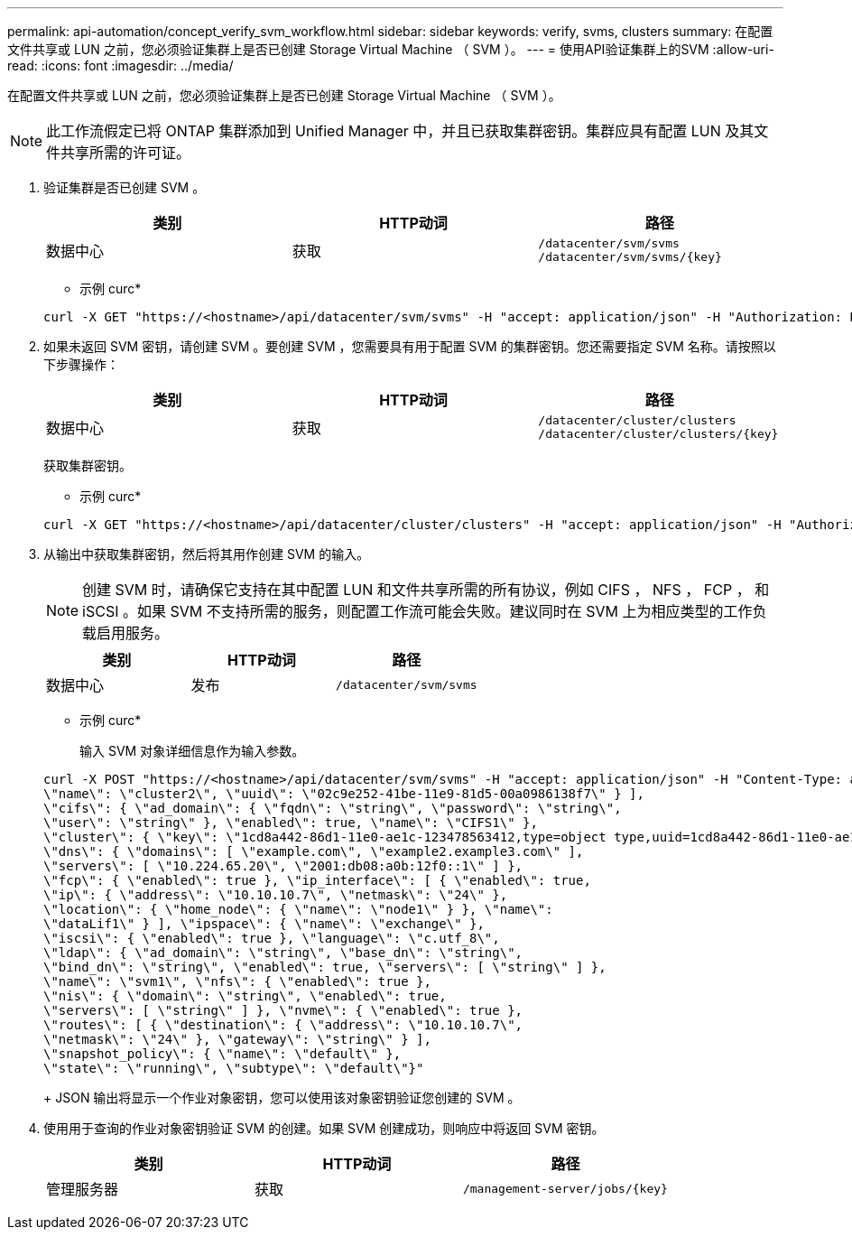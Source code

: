 ---
permalink: api-automation/concept_verify_svm_workflow.html 
sidebar: sidebar 
keywords: verify, svms, clusters 
summary: 在配置文件共享或 LUN 之前，您必须验证集群上是否已创建 Storage Virtual Machine （ SVM ）。 
---
= 使用API验证集群上的SVM
:allow-uri-read: 
:icons: font
:imagesdir: ../media/


[role="lead"]
在配置文件共享或 LUN 之前，您必须验证集群上是否已创建 Storage Virtual Machine （ SVM ）。

[NOTE]
====
此工作流假定已将 ONTAP 集群添加到 Unified Manager 中，并且已获取集群密钥。集群应具有配置 LUN 及其文件共享所需的许可证。

====
. 验证集群是否已创建 SVM 。
+
[cols="3*"]
|===
| 类别 | HTTP动词 | 路径 


 a| 
数据中心
 a| 
获取
 a| 
`/datacenter/svm/svms`
`/datacenter/svm/svms/\{key}`

|===
+
* 示例 curc*

+
[listing]
----
curl -X GET "https://<hostname>/api/datacenter/svm/svms" -H "accept: application/json" -H "Authorization: Basic <Base64EncodedCredentials>"
----
. 如果未返回 SVM 密钥，请创建 SVM 。要创建 SVM ，您需要具有用于配置 SVM 的集群密钥。您还需要指定 SVM 名称。请按照以下步骤操作：
+
[cols="3*"]
|===
| 类别 | HTTP动词 | 路径 


 a| 
数据中心
 a| 
获取
 a| 
`/datacenter/cluster/clusters`
`/datacenter/cluster/clusters/\{key}`

|===
+
获取集群密钥。

+
* 示例 curc*

+
[listing]
----
curl -X GET "https://<hostname>/api/datacenter/cluster/clusters" -H "accept: application/json" -H "Authorization: Basic <Base64EncodedCredentials>"
----
. 从输出中获取集群密钥，然后将其用作创建 SVM 的输入。
+
[NOTE]
====
创建 SVM 时，请确保它支持在其中配置 LUN 和文件共享所需的所有协议，例如 CIFS ， NFS ， FCP ， 和 iSCSI 。如果 SVM 不支持所需的服务，则配置工作流可能会失败。建议同时在 SVM 上为相应类型的工作负载启用服务。

====
+
[cols="3*"]
|===
| 类别 | HTTP动词 | 路径 


 a| 
数据中心
 a| 
发布
 a| 
`/datacenter/svm/svms`

|===
+
* 示例 curc*

+
输入 SVM 对象详细信息作为输入参数。

+
[listing]
----
curl -X POST "https://<hostname>/api/datacenter/svm/svms" -H "accept: application/json" -H "Content-Type: application/json" -H "Authorization: Basic <Base64EncodedCredentials>" "{ \"aggregates\": [ { \"_links\": {}, \"key\": \"1cd8a442-86d1,type=objecttype,uuid=1cd8a442-86d1-11e0-ae1c-9876567890123\",
\"name\": \"cluster2\", \"uuid\": \"02c9e252-41be-11e9-81d5-00a0986138f7\" } ],
\"cifs\": { \"ad_domain\": { \"fqdn\": \"string\", \"password\": \"string\",
\"user\": \"string\" }, \"enabled\": true, \"name\": \"CIFS1\" },
\"cluster\": { \"key\": \"1cd8a442-86d1-11e0-ae1c-123478563412,type=object type,uuid=1cd8a442-86d1-11e0-ae1c-9876567890123\" },
\"dns\": { \"domains\": [ \"example.com\", \"example2.example3.com\" ],
\"servers\": [ \"10.224.65.20\", \"2001:db08:a0b:12f0::1\" ] },
\"fcp\": { \"enabled\": true }, \"ip_interface\": [ { \"enabled\": true,
\"ip\": { \"address\": \"10.10.10.7\", \"netmask\": \"24\" },
\"location\": { \"home_node\": { \"name\": \"node1\" } }, \"name\":
\"dataLif1\" } ], \"ipspace\": { \"name\": \"exchange\" },
\"iscsi\": { \"enabled\": true }, \"language\": \"c.utf_8\",
\"ldap\": { \"ad_domain\": \"string\", \"base_dn\": \"string\",
\"bind_dn\": \"string\", \"enabled\": true, \"servers\": [ \"string\" ] },
\"name\": \"svm1\", \"nfs\": { \"enabled\": true },
\"nis\": { \"domain\": \"string\", \"enabled\": true,
\"servers\": [ \"string\" ] }, \"nvme\": { \"enabled\": true },
\"routes\": [ { \"destination\": { \"address\": \"10.10.10.7\",
\"netmask\": \"24\" }, \"gateway\": \"string\" } ],
\"snapshot_policy\": { \"name\": \"default\" },
\"state\": \"running\", \"subtype\": \"default\"}"
----
+
JSON 输出将显示一个作业对象密钥，您可以使用该对象密钥验证您创建的 SVM 。

. 使用用于查询的作业对象密钥验证 SVM 的创建。如果 SVM 创建成功，则响应中将返回 SVM 密钥。
+
[cols="3*"]
|===
| 类别 | HTTP动词 | 路径 


 a| 
管理服务器
 a| 
获取
 a| 
`/management-server/jobs/\{key}`

|===

